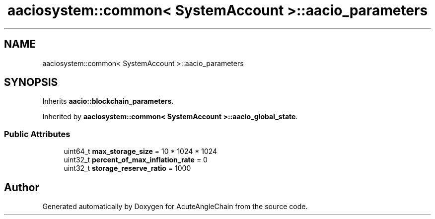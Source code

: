 .TH "aaciosystem::common< SystemAccount >::aacio_parameters" 3 "Sun Jun 3 2018" "AcuteAngleChain" \" -*- nroff -*-
.ad l
.nh
.SH NAME
aaciosystem::common< SystemAccount >::aacio_parameters
.SH SYNOPSIS
.br
.PP
.PP
Inherits \fBaacio::blockchain_parameters\fP\&.
.PP
Inherited by \fBaaciosystem::common< SystemAccount >::aacio_global_state\fP\&.
.SS "Public Attributes"

.in +1c
.ti -1c
.RI "uint64_t \fBmax_storage_size\fP = 10 * 1024 * 1024"
.br
.ti -1c
.RI "uint32_t \fBpercent_of_max_inflation_rate\fP = 0"
.br
.ti -1c
.RI "uint32_t \fBstorage_reserve_ratio\fP = 1000"
.br
.in -1c

.SH "Author"
.PP 
Generated automatically by Doxygen for AcuteAngleChain from the source code\&.
